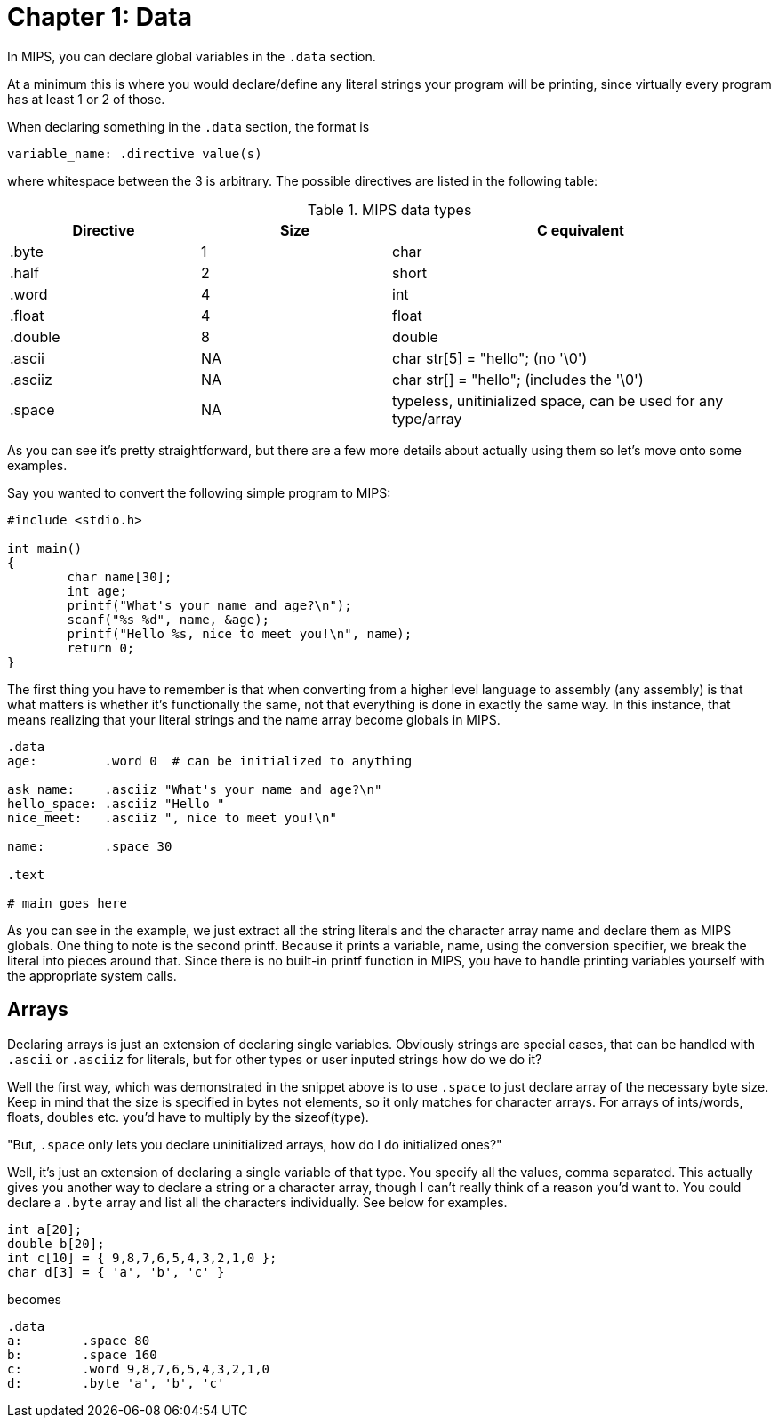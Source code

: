 = Chapter 1: Data

In MIPS, you can declare global variables in the `.data` section.

At a minimum this is where you would declare/define any literal strings
your program will be printing, since virtually every program has
at least 1 or 2 of those.

When declaring something in the `.data` section, the format is

`variable_name: .directive value(s)`

where whitespace between the 3 is arbitrary.  The possible directives are listed
in the following table:

.MIPS data types
[cols="1,1,2"]
|===
| Directive | Size | C equivalent

| .byte | 1 | char

| .half | 2 | short

| .word | 4 | int

| .float | 4 | float

| .double | 8 | double

| .ascii | NA | char str[5] = "hello"; (no '\0')

| .asciiz | NA | char str[] = "hello"; (includes the '\0')

| .space  | NA | typeless, unitinialized space, can be used for any type/array
|===


As you can see it's pretty straightforward, but there are a few more details
about actually using them so let's move onto some examples.

Say you wanted to convert the following simple program to MIPS:

[source,c]
----
#include <stdio.h>

int main()
{
	char name[30];
	int age;
	printf("What's your name and age?\n");
	scanf("%s %d", name, &age);
	printf("Hello %s, nice to meet you!\n", name);
	return 0;
}
----

The first thing you have to remember is that when converting from a higher level
language to assembly (any assembly) is that what matters is whether it's functionally
the same, not that everything is done in exactly the same way.  In this instance,
that means realizing that your literal strings and the name array become globals in
MIPS.

[source,mips]
----
.data
age:         .word 0  # can be initialized to anything

ask_name:    .asciiz "What's your name and age?\n"
hello_space: .asciiz "Hello "
nice_meet:   .asciiz ", nice to meet you!\n"

name:        .space 30

.text

# main goes here

----

As you can see in the example, we just extract all the string literals and
the character array name and declare them as MIPS globals.  One thing to note
is the second printf.  Because it prints a variable, name, using the conversion
specifier, we break the literal into pieces around that.  Since there is no
built-in printf function in MIPS, you have to handle printing variables yourself
with the appropriate system calls.


== Arrays

Declaring arrays is just an extension of declaring single variables.  Obviously
strings are special cases, that can be handled with `.ascii` or `.asciiz` for literals,
but for other types or user inputed strings how do we do it?

Well the first way, which was demonstrated in the snippet above is to use `.space`
to just declare array of the necessary byte size.  Keep in mind that the size is
specified in bytes not elements, so it only matches for character arrays.  For
arrays of ints/words, floats, doubles etc. you'd have to multiply by the sizeof(type).

"But, `.space` only lets you declare uninitialized arrays, how do I do initialized ones?"

Well, it's just an extension of declaring a single variable of that type.  You specify
all the values, comma separated.  This actually gives you another way to declare a string
or a character array, though I can't really think of a reason you'd want to.  You could
declare a `.byte` array and list all the characters individually.  See below for examples.

[source,c]
----
int a[20];
double b[20];
int c[10] = { 9,8,7,6,5,4,3,2,1,0 };
char d[3] = { 'a', 'b', 'c' }
----

becomes

[source,mips]
----
.data
a:        .space 80
b:        .space 160
c:        .word 9,8,7,6,5,4,3,2,1,0
d:        .byte 'a', 'b', 'c'
----



